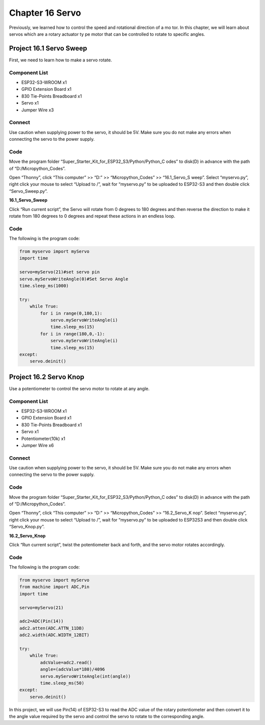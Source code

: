 Chapter 16 Servo 
=========================
Previously, we learned how to control the speed and rotational direction of a mo
tor. In this chapter, we will learn about servos which are a rotary actuator ty
pe motor that can be controlled to rotate to specific angles.

Project 16.1 Servo Sweep
------------------------
First, we need to learn how to make a servo rotate.

Component List
^^^^^^^^^^^^^^^
- ESP32-S3-WROOM x1
- GPIO Extension Board x1
- 830 Tie-Points Breadboard x1
- Servo x1
- Jumper Wire x3

Connect
^^^^^^^^^
Use caution when supplying power to the servo, it should be 5V. Make sure you do 
not make any errors when connecting the servo to the power supply.

.. image:: img/connect/16.1.png

Code
^^^^^^^
Move the program folder “Super_Starter_Kit_for_ESP32_S3/Python/Python_C
odes” to disk(D) in advance with the path of “D:/Micropython_Codes”.

Open “Thonny”, click “This computer” >> “D:” >> “Micropython_Codes” >> “16.1_Servo_S
weep”. Select “myservo.py”, right click your mouse to select “Upload to /”, wait 
for “myservo.py” to be uploaded to ESP32-S3 and then double click “Servo_Sweep.py”.

**16.1_Servo_Sweep**

.. image:: img/software/16.1.png

Click “Run current script”, the Servo will rotate from 0 degrees to 180 degrees 
and then reverse the direction to make it rotate from 180 degrees to 0 degrees 
and repeat these actions in an endless loop.

.. image:: img/phenomenon/16.1.png

Code
^^^^^^
The following is the program code:

.. code-block:: python
    
    from myservo import myServo
    import time

    servo=myServo(21)#set servo pin
    servo.myServoWriteAngle(0)#Set Servo Angle
    time.sleep_ms(1000)

    try:
        while True:       
            for i in range(0,180,1):
                servo.myServoWriteAngle(i)
                time.sleep_ms(15)
            for i in range(180,0,-1):
                servo.myServoWriteAngle(i)
                time.sleep_ms(15)        
    except:
        servo.deinit()

Project 16.2 Servo Knop
------------------------
Use a potentiometer to control the servo motor to rotate at any angle.

Component List
^^^^^^^^^^^^^^^
- ESP32-S3-WROOM x1
- GPIO Extension Board x1
- 830 Tie-Points Breadboard x1
- Servo x1
- Potentiometer(10k) x1
- Jumper Wire x6

Connect
^^^^^^^
Use caution when supplying power to the servo, it should be 5V. Make sure you do 
not make any errors when connecting the servo to the power supply.

.. image:: img/connect/16.2.png

Code
^^^^^^^
Move the program folder “Super_Starter_Kit_for_ESP32_S3/Python/Python_C
odes” to disk(D) in advance with the path of “D:/Micropython_Codes”.

Open “Thonny”, click “This computer” >> “D:” >> “Micropython_Codes” >> “16.2_Servo_K
nop”. Select “myservo.py”, right click your mouse to select “Upload to /”, wait 
for “myservo.py” to be uploaded to ESP32S3 and then double click “Servo_Knop.py”.

**16.2_Servo_Knop**

.. image:: img/software/16.2.png

Click “Run current script”, twist the potentiometer back and forth, and the servo 
motor rotates accordingly.

.. image:: img/phenomenon/16.2.png

Code
^^^^^^
The following is the program code:

.. code-block:: python

    from myservo import myServo
    from machine import ADC,Pin
    import time

    servo=myServo(21)

    adc2=ADC(Pin(14))
    adc2.atten(ADC.ATTN_11DB)
    adc2.width(ADC.WIDTH_12BIT)

    try:
        while True:
            adcValue=adc2.read()
            angle=(adcValue*180)/4096
            servo.myServoWriteAngle(int(angle))
            time.sleep_ms(50)
    except:
        servo.deinit()

In this project, we will use Pin(14) of ESP32-S3 to read the ADC value of the 
rotary potentiometer and then convert it to the angle value required by the 
servo and control the servo to rotate to the corresponding angle.